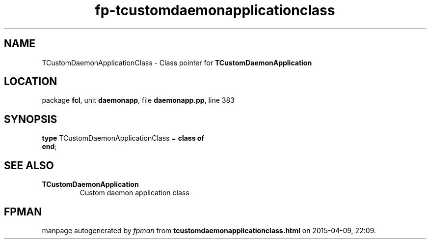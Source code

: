 .\" file autogenerated by fpman
.TH "fp-tcustomdaemonapplicationclass" 3 "2014-03-14" "fpman" "Free Pascal Programmer's Manual"
.SH NAME
TCustomDaemonApplicationClass - Class pointer for \fBTCustomDaemonApplication\fR 
.SH LOCATION
package \fBfcl\fR, unit \fBdaemonapp\fR, file \fBdaemonapp.pp\fR, line 383
.SH SYNOPSIS
\fBtype\fR TCustomDaemonApplicationClass = \fBclass of\fR
.br
\fBend\fR;
.SH SEE ALSO
.TP
.B TCustomDaemonApplication
Custom daemon application class

.SH FPMAN
manpage autogenerated by \fIfpman\fR from \fBtcustomdaemonapplicationclass.html\fR on 2015-04-09, 22:09.


